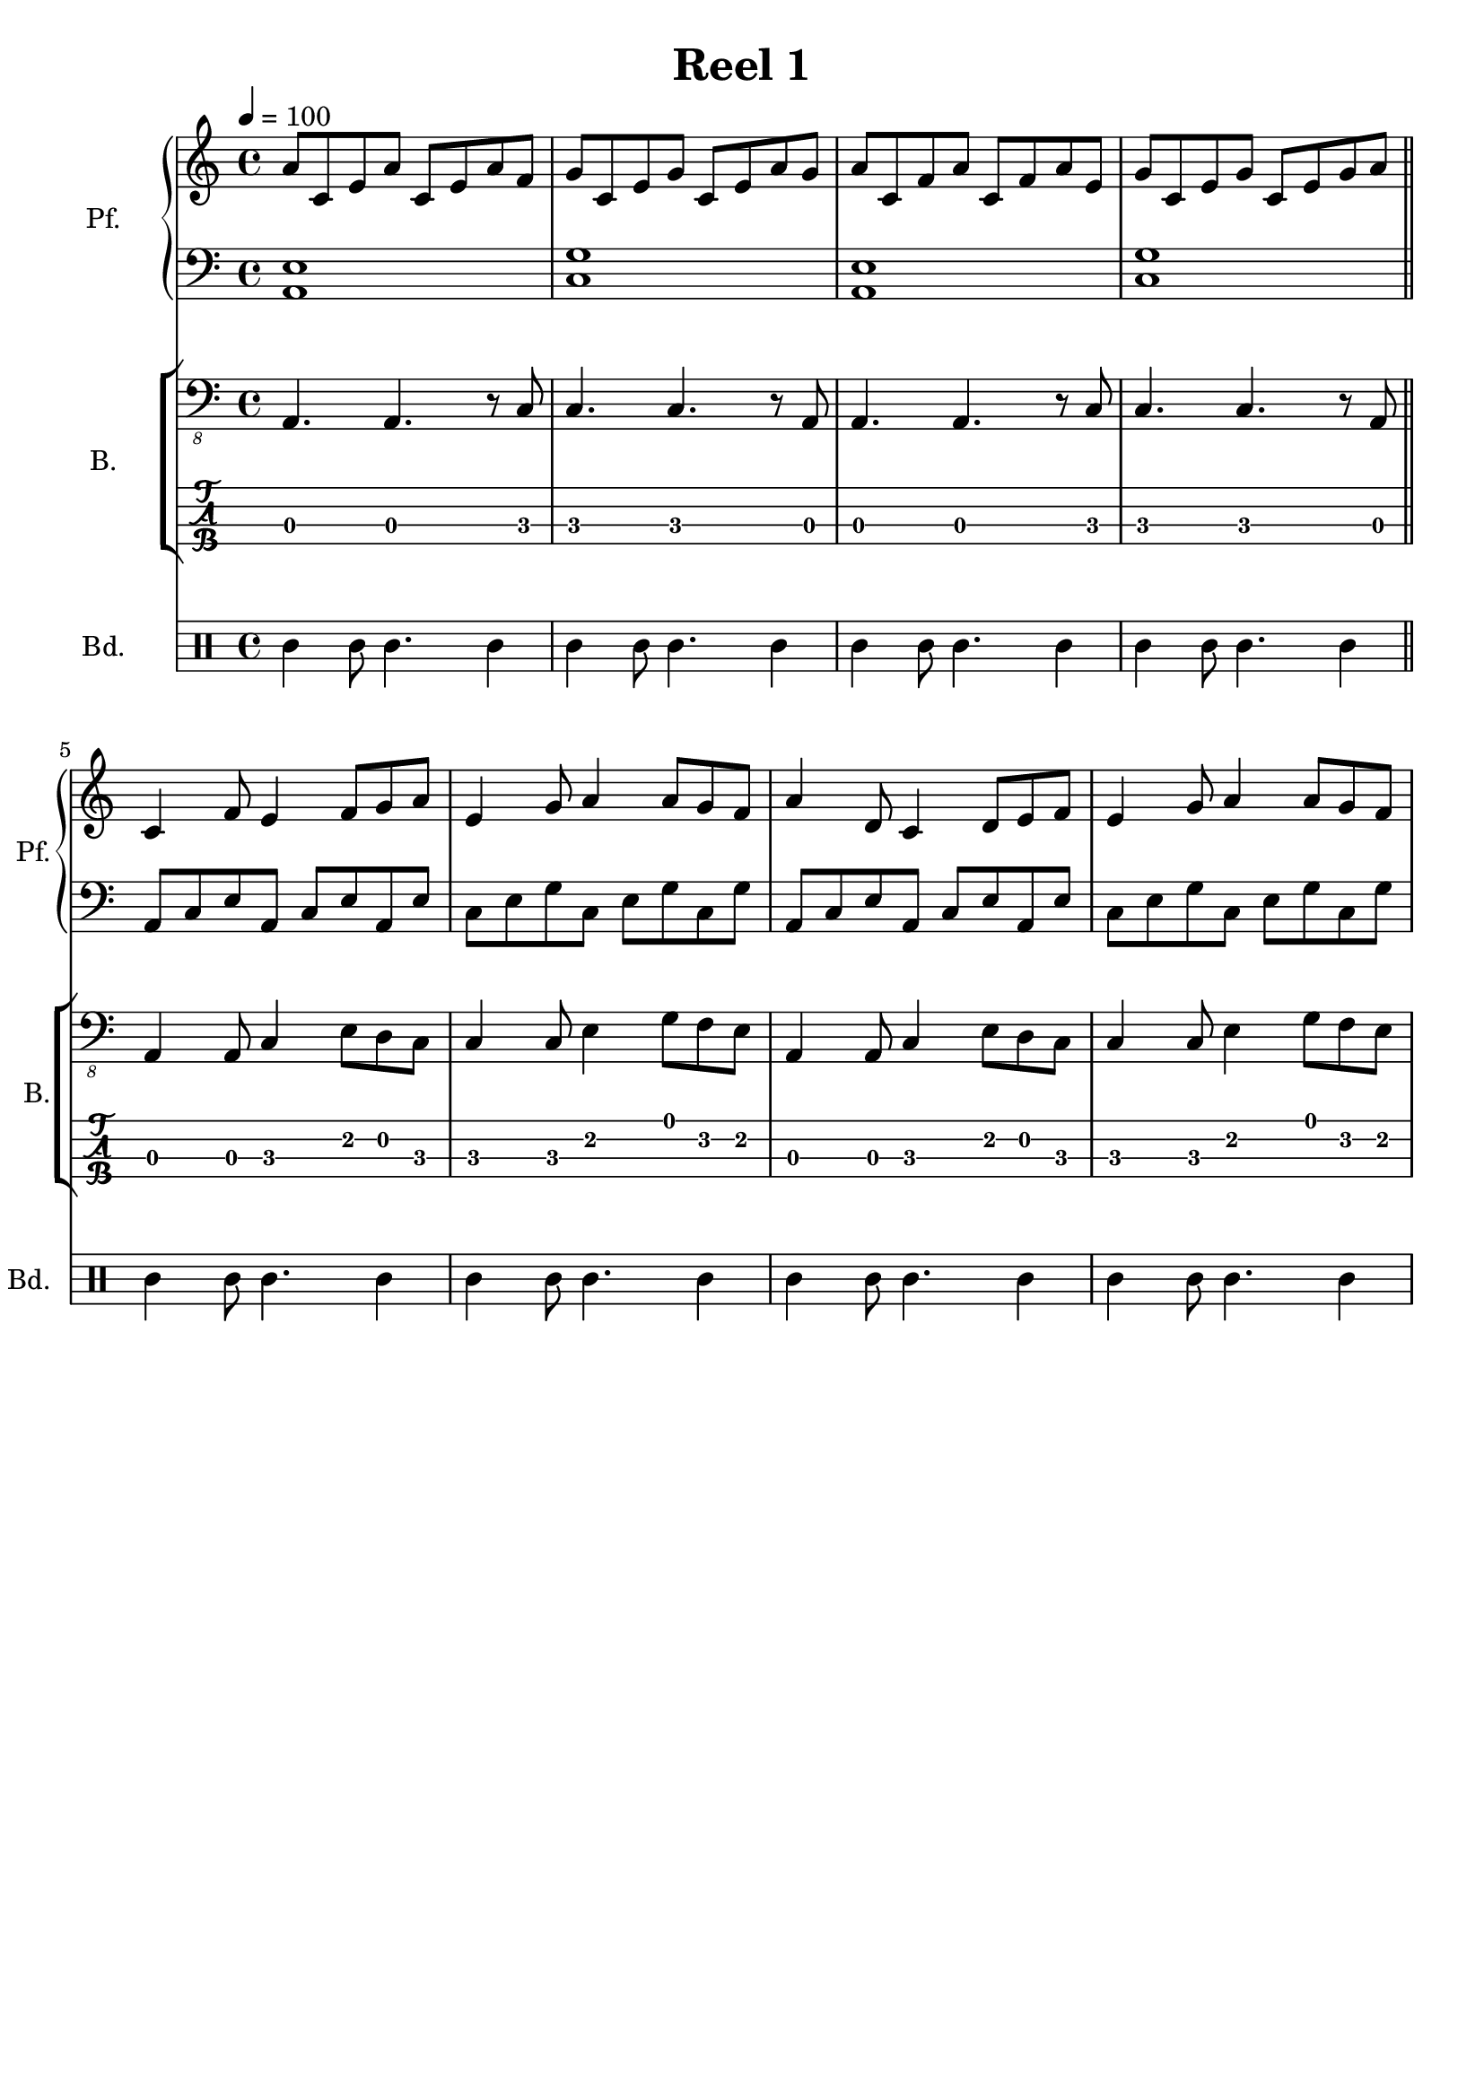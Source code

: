 \version "2.18.2"
\language "italiano"

\header {
  title = "Reel 1"
  % Elimina la tagline predefinita di LilyPond
  tagline = ##f
}

\paper {
  #(set-paper-size "a4")
}

\layout {
  \context {
    \Voice
    \consists "Melody_engraver"
    \override Stem #'neutral-direction = #'()
  }
}

global = {
  \key la \minor
  \time 4/4
  \tempo 4=100
}

right = \relative do'' {
  \global
  la8 do, mi la do, mi la fa | sol do, mi sol do, mi la sol |
  la do, fa la do, fa la mi | sol do, mi sol do, mi sol la \bar "||"
  do,4 fa8 mi4 fa8 sol la | mi4 sol8 la4 la8 sol fa |
  la4  re,8 do4 re8 mi fa | mi4 sol8 la4 la8 sol fa |

}

left = \relative do' {
  \global
  <la, mi'>1 | <do sol'> | <la mi'>1 | <do sol'> \bar "||"
  la8 do mi la, do mi la, mi' | do mi sol do, mi sol do, sol'
  la,8 do mi la, do mi la, mi' | do mi sol do, mi sol do, sol'
}

bass = \relative do, {
  \global
  la4. la4. r8 do8 | do4. do4. r8 la8 | la4. la4. r8 do8 | do4. do4. r8 la8 \bar "||"
  la4 la8 do4 mi8 re do | do4 do8 mi4 sol8 fa mi | la,4 la8 do4 mi8 re do | do4 do8 mi4 sol8 fa mi |
}

bodhran = \drummode {
  tt4 tt8 tt4. tt4 | tt4 tt8 tt4. tt4 | tt4 tt8 tt4. tt4 | tt4 tt8 tt4. tt4
  tt4 tt8 tt4. tt4 | tt4 tt8 tt4. tt4 | tt4 tt8 tt4. tt4 | tt4 tt8 tt4. tt4
}

pianoPart = \new PianoStaff \with {
  instrumentName = "Pf."
  shortInstrumentName = "Pf."
} <<
  \new Staff = "right" \with {
    midiInstrument = "acoustic grand"
  } \right
  \new Staff = "left" \with {
    midiInstrument = "acoustic grand"
  } { \clef bass \left }
>>

bassPart = \new StaffGroup \with {
  \consists "Instrument_name_engraver"
  instrumentName = "B."
  shortInstrumentName = "B."
} <<
  \new Staff \with {
    midiInstrument = "acoustic bass"
  } { \clef "bass_8" \bass }
  \new TabStaff \with {
    stringTunings = #bass-tuning
  } \bass
>>

bodhranPart = \new DrumStaff \with {
  instrumentName = "Bd."
  shortInstrumentName = "Bd."
  midiInstrument = "taiko drum"
  drumStyleTable = #percussion-style
%  drumStyleTable = #(alist->hash-table percussion-style)
} <<
  \bodhran

>>

\score {
  <<
   \pianoPart
    \bassPart
    \bodhranPart
  >>
  \layout { }
  \midi { }
}
